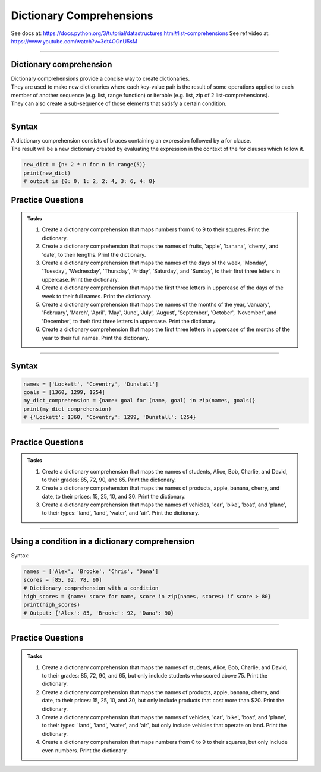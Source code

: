 ==========================
Dictionary Comprehensions
==========================

See docs at: https://docs.python.org/3/tutorial/datastructures.html#list-comprehensions
See ref video at: https://www.youtube.com/watch?v=3dt4OGnU5sM

----

Dictionary comprehension
---------------------------

| Dictionary comprehensions provide a concise way to create dictionaries. 
| They are used to make new dictionaries where each key-value pair is the result of some operations applied to each member of another sequence (e.g. list, range function) or iterable (e.g. list, zip of 2 list-comprehensions).
| They can also create a sub-sequence of those elements that satisfy a certain condition.

----

Syntax
------------

.. py:function:: new_dictionary = {key: value for item in iterable}

    :param key: the key variable only or any expression such as one that uses the item variable (e.g. n).
    :param value: the value variable only or any expression such as one that uses the item variable (e.g. 2 * n).
    :param item:  a variable that gets each item in the iterable.
    :param iterable: iterable objects like strings, lists, and range function.

| A dictionary comprehension consists of braces containing an expression followed by a for clause. 
| The result will be a new dictionary created by evaluating the expression in the context of the for clauses which follow it. 

.. code-block:: python
    
    new_dict = {n: 2 * n for n in range(5)}
    print(new_dict)
    # output is {0: 0, 1: 2, 2: 4, 3: 6, 4: 8}


Practice Questions
--------------------

.. admonition:: Tasks

    #. Create a dictionary comprehension that maps numbers from 0 to 9 to their squares. Print the dictionary.
    #. Create a dictionary comprehension that maps the names of fruits, 'apple', 'banana', 'cherry', and 'date', to their lengths. Print the dictionary.
    #. Create a dictionary comprehension that maps the names of the days of the week, 'Monday', 'Tuesday', 'Wednesday', 'Thursday', 'Friday', 'Saturday', and 'Sunday', to their first three letters in uppercase. Print the dictionary.
    #. Create a dictionary comprehension that maps the first three letters in uppercase of the days of the week to their full names. Print the dictionary.
    #. Create a dictionary comprehension that maps the names of the months of the year, 'January', 'February', 'March', 'April', 'May', 'June', 'July', 'August', 'September', 'October', 'November', and 'December', to their first three letters in uppercase. Print the dictionary.
    #. Create a dictionary comprehension that maps the first three letters in uppercase of the months of the year to their full names. Print the dictionary.

    .. dropdown::
        :icon: codescan
        :color: primary
        :class-container: sd-dropdown-container

        .. tab-set::

            .. tab-item:: Q1

                Create a dictionary comprehension that maps the even numbers from 2 to 8 to their squares. Print the dictionary.

                .. code-block:: python

                    numbers = range(2, 10, 2)
                    # Dictionary comprehension with a condition
                    squared_evens = {num: num ** 2 for num in numbers}
                    print(squared_evens)
                    # Output: {2: 4, 4: 16, 6: 36, 8: 64}

            .. tab-item:: Q2

                Create a dictionary comprehension that maps the names of fruits, 'apple', 'banana', 'cherry', and 'date', to their lengths. Print the dictionary.

                .. code-block:: python

                    fruits = ['apple', 'banana', 'cherry', 'date']
                    fruit_lengths = {fruit: len(fruit) for fruit in fruits}
                    print(fruit_lengths)
                    # Output: {'apple': 5, 'banana': 6, 'cherry': 6, 'date': 4}

            .. tab-item:: Q3

                Create a dictionary comprehension that maps the names of the days of the week, 'Monday', 'Tuesday', 'Wednesday', 'Thursday', 'Friday', 'Saturday', and 'Sunday', to their first three letters in uppercase. Print the dictionary.

                .. code-block:: python

                    days = ['Monday', 'Tuesday', 'Wednesday', 'Thursday', 'Friday', 'Saturday', 'Sunday']
                    abbreviated_days = {day: day[:3].upper() for day in days}
                    print(abbreviated_days)
                    # Output: {'Monday': 'MON', 'Tuesday': 'TUE', 'Wednesday': 'WED', 'Thursday': 'THU', 'Friday': 'FRI', 'Saturday': 'SAT', 'Sunday': 'SUN'}

            .. tab-item:: Q4

                Create a dictionary comprehension that maps the first three letters in uppercase of the days of the week to their full names. Print the dictionary.

                .. code-block:: python

                    days = ['Monday', 'Tuesday', 'Wednesday', 'Thursday', 'Friday', 'Saturday', 'Sunday']
                    abbreviated_days = {day[:3].upper(): day for day in days}
                    print(abbreviated_days)
                    # Output: {'MON': 'Monday', 'TUE': 'Tuesday', 'WED': 'Wednesday', 'THU': 'Thursday', 'FRI': 'Friday', 'SAT': 'Saturday', 'SUN': 'Sunday'}

            .. tab-item:: Q5

                Create a dictionary comprehension that maps the names of the months of the year, 'January', 'February', 'March', 'April', 'May', 'June', 'July', 'August', 'September', 'October', 'November', and 'December', to their first three letters in uppercase. Print the dictionary.

                .. code-block:: python

                    months = ['January', 'February', 'March', 'April', 'May', 'June', 'July', 'August', 'September', 'October', 'November', 'December']
                    abbreviated_months = {month: month[:3].upper() for month in months}
                    print(abbreviated_months)
                    # Output: {'January': 'JAN', 'February': 'FEB', 'March': 'MAR', 'April': 'APR', 'May': 'MAY', 'June': 'JUN', 'July': 'JUL', 'August': 'AUG', 'September': 'SEP', 'October': 'OCT', 'November': 'NOV', 'December': 'DEC'}


            .. tab-item:: Q6

                Create a dictionary comprehension that maps the first three letters in uppercase of the months of the year to their full names. Print the dictionary.

                .. code-block:: python

                    months = ['January', 'February', 'March', 'April', 'May', 'June', 'July', 'August', 'September', 'October', 'November', 'December']
                    abbreviated_months = {month[:3].upper(): month for month in months}
                    print(abbreviated_months)
                    # Output: {'JAN': 'January', 'FEB': 'February', 'MAR': 'March', 'APR': 'April', 'MAY': 'May', 'JUN': 'June', 'JUL': 'July', 'AUG': 'August', 'SEP': 'September', 'OCT': 'October', 'NOV': 'November', 'DEC': 'December'}





----

Syntax
------------

.. py:function:: new_dictionary = {key: value for key, value in iterable}

    :param key: the key variable.
    :param value: the value variable.
    :param iterable: iterable objects like zip objects from 2 lists.


.. code-block:: python
    
    names = ['Lockett', 'Coventry', 'Dunstall']
    goals = [1360, 1299, 1254]
    my_dict_comprehension = {name: goal for (name, goal) in zip(names, goals)}
    print(my_dict_comprehension)
    # {'Lockett': 1360, 'Coventry': 1299, 'Dunstall': 1254}

----

Practice Questions
--------------------

.. admonition:: Tasks

    #. Create a dictionary comprehension that maps the names of students, Alice, Bob, Charlie, and David, to their grades: 85, 72, 90, and 65. Print the dictionary.
    #. Create a dictionary comprehension that maps the names of products, apple, banana, cherry, and date, to their prices: 15, 25, 10, and 30. Print the dictionary.
    #. Create a dictionary comprehension that maps the names of vehicles, 'car', 'bike', 'boat', and 'plane', to their types: 'land', 'land', 'water', and 'air'. Print the dictionary.

    .. dropdown::
        :icon: codescan
        :color: primary
        :class-container: sd-dropdown-container

        .. tab-set::

            .. tab-item:: Q1

                Create a dictionary comprehension that maps the names of students, Alice, Bob, Charlie, and David, to their grades: 85, 72, 90, and 65. Print the dictionary.

                .. code-block:: python

                    students = ['Alice', 'Bob', 'Charlie', 'David']
                    grades = [85, 72, 90, 65]
                    # Dictionary comprehension with a condition
                    student_grades = {student: grade for student, grade in zip(students, grades)}
                    print(student_grades)
                    # Output: {'Alice': 85, 'Bob': 72, 'Charlie': 90, 'David': 65}

            .. tab-item:: Q2

                Create a dictionary comprehension that maps the names of products, apple, banana, cherry, and date, to their prices: 15, 25, 10, and 30 dollars. Print the dictionary.

                .. code-block:: python

                    products = ['apple', 'banana', 'cherry', 'date']
                    prices = [15, 25, 10, 30]
                    # Dictionary comprehension with a condition
                    expensive_products = {product: price for product, price in zip(products, prices)}
                    print(expensive_products)
                    # Output: {'apple': 15, 'banana': 25, 'cherry': 10, 'date': 30}

            .. tab-item:: Q3

                Create a dictionary comprehension that maps the names of vehicles, 'car', 'bike', 'boat', and 'plane', to their types: 'land', 'land', 'water', and 'air'. Print the dictionary.

                .. code-block:: python

                    vehicles = ['car', 'bike', 'boat', 'plane']
                    types = ['land', 'land', 'water', 'air']
                    land_vehicles = {vehicle: vehicle_type for vehicle, vehicle_type in zip(vehicles, types)}
                    print(land_vehicles)
                    # Output: {'car': 'land', 'bike': 'land', 'boat': 'water', 'plane': 'air'}

----

Using a condition in a dictionary comprehension
----------------------------------------------------------

Syntax:

.. py:function:: new_dictionary = {key: value for item in iterable if condition}
.. py:function:: high_scores = {key: value for key, value in iterable if condition}

    :param key: the key variable only or any expression such as one that uses the item variable (e.g. n).
    :param value: the value variable only or any expression such as one that uses the item variable (e.g. 2 * n).
    :param item:  a variable that gets each item in the iterable.
    :param iterable: iterable objects like strings, lists, dictionaries, range function and others.
    :param condition: a condition that resolves to True or False.

.. code-block:: python

    names = ['Alex', 'Brooke', 'Chris', 'Dana']
    scores = [85, 92, 78, 90]
    # Dictionary comprehension with a condition
    high_scores = {name: score for name, score in zip(names, scores) if score > 80}
    print(high_scores)
    # Output: {'Alex': 85, 'Brooke': 92, 'Dana': 90}

----

Practice Questions
--------------------

.. admonition:: Tasks

    #. Create a dictionary comprehension that maps the names of students, Alice, Bob, Charlie, and David, to their grades: 85, 72, 90, and 65, but only include students who scored above 75. Print the dictionary.
    #. Create a dictionary comprehension that maps the names of products, apple, banana, cherry, and date, to their prices: 15, 25, 10, and 30, but only include products that cost more than $20. Print the dictionary.
    #. Create a dictionary comprehension that maps the names of vehicles, 'car', 'bike', 'boat', and 'plane', to their types: 'land', 'land', 'water', and 'air', but only include vehicles that operate on land. Print the dictionary.
    #. Create a dictionary comprehension that maps numbers from 0 to 9 to their squares, but only include even numbers. Print the dictionary.

    .. dropdown::
        :icon: codescan
        :color: primary
        :class-container: sd-dropdown-container

        .. tab-set::

            .. tab-item:: Q1

                Create a dictionary comprehension that maps the names of students, Alice, Bob, Charlie, and David, to their grades: 85, 72, 90, and 65, but only include students who scored above 75. Print the dictionary.

                .. code-block:: python

                    students = ['Alice', 'Bob', 'Charlie', 'David']
                    grades = [85, 72, 90, 65]
                    # Dictionary comprehension with a condition
                    passed_students = {student: grade for student, grade in zip(students, grades) if grade > 75}
                    print(passed_students)
                    # Output: {'Alice': 85, 'Charlie': 90}

            .. tab-item:: Q2

                Create a dictionary comprehension that maps the names of products, apple, banana, cherry, and date, to their prices: 15, 25, 10, and 30 dollars, but only include products that cost more than $20. Print the dictionary.

                .. code-block:: python

                    products = ['apple', 'banana', 'cherry', 'date']
                    prices = [15, 25, 10, 30]
                    # Dictionary comprehension with a condition
                    expensive_products = {product: price for product, price in zip(products, prices) if price > 20}
                    print(expensive_products)
                    # Output: {'banana': 25, 'date': 30}

            .. tab-item:: Q3

                Create a dictionary comprehension that maps the names of vehicles, 'car', 'bike', 'boat', and 'plane', to their types: 'land', 'land', 'water', and 'air', but only include vehicles that operate on land. Print the dictionary.

                .. code-block:: python

                    vehicles = ['car', 'bike', 'boat', 'plane']
                    types = ['land', 'land', 'water', 'air']
                    land_vehicles = {vehicle: vehicle_type for vehicle, vehicle_type in zip(vehicles, types) if vehicle_type == 'land'}
                    print(land_vehicles)
                    # Output: {'car': 'land', 'bike': 'land'}

            .. tab-item:: Q4

                Create a dictionary comprehension that maps numbers from 1 to 9 to their squares, but only include even numbers. Print the dictionary.

                .. code-block:: python

                    numbers = range(1, 10)
                    # Dictionary comprehension with a condition
                    squared_evens = {num: num ** 2 for num in numbers if num % 2 == 0}
                    print(squared_evens)
                    # Output: {2: 4, 4: 16, 6: 36, 8: 64}







